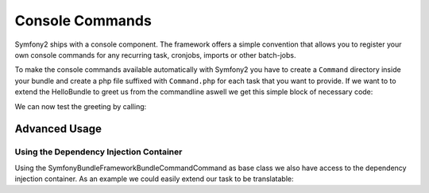 Console Commands
================

Symfony2 ships with a console component. The framework offers a simple convention that allows
you to register your own console commands for any recurring task, cronjobs, imports or other batch-jobs.

To make the console commands available automatically with Symfony2 you have to create a ``Command``
directory inside your bundle and create a php file suffixed with ``Command.php`` for each
task that you want to provide. If we want to to extend the HelloBundle to greet us from the commandline
aswell we get this simple block of necessary code:

.. code-block: php

    <?php
    // lib/Acme/DemoBundle/Command/GreetCommand.php
    namespace Acme\DemoBundle\Command;

    use Symfony\Bundle\FrameworkBundle\Command\Command;
    use Symfony\Component\Console\Input\InputArgument;
    use Symfony\Component\Console\Input\InputInterface;
    use Symfony\Component\Console\Input\InputOption;
    use Symfony\Component\Console\Output\OutputInterface;

    class GreetCommand extends Command
    {
        protected function configure()
        {
            $this
                ->setName('demo:greet')
                ->setDescription('Greet someone')
                ->addArgument('name', InputArgument::OPTIONAL, 'Who do you want to greet?')
            ;
        }

        protected function execute(InputInterface $input, OutputInterface $output)
        {
            $name = $input->getArgument('name');
            if ($name) {
                $output->write('Hello ' . $name);
            } else {
                $output->write('Hello!');
            }
        }
    }

We can now test the greeting by calling:

.. code-block:

    $> ./app/console demo:greet Fabien
    Hello Fabien!

Advanced Usage
--------------

Using the Dependency Injection Container
~~~~~~~~~~~~~~~~~~~~~~~~~~~~~~~~~~~~~~~~~

Using the Symfony\Bundle\FrameworkBundle\Command\Command as base class we also have access to
the dependency injection container. As an example we could easily extend our task to be translatable:

.. code-block: php

    <?php
    // lib/Acme/DemoBundle/Command/GreetCommand.php

    // ...
    class GreetCommand extends Command
    {
        //...
        protected function execute(InputInterface $input, OutputInterface $output)
        {
            $name = $input->getArgument('name');
            $translator = $this->container->get('translator');
            if ($name) {
                $output->write($translator->trans('Hello %name%!', array('%name%' => $name)));
            } else {
                $output->write($translator->trans('Hello!'));
            }
        }
    }